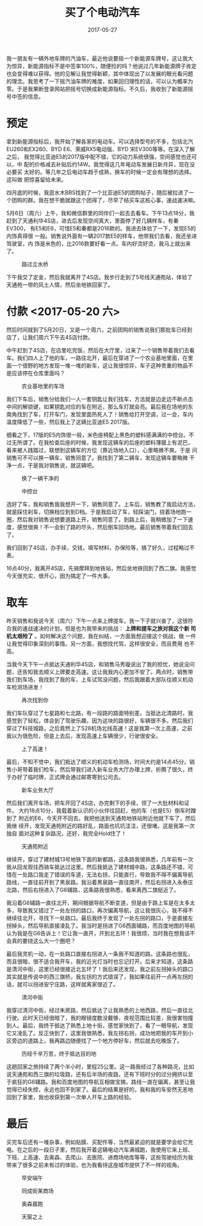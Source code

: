 #+TITLE: 买了个电动汽车
#+DATE: 2017-05-27

我一朋友有一辆外地车牌的汽油车，最近他说要摇一个新能源车牌号，这让我大
为惊异，新能源指标不是中签率100%，随便捡的吗？他说过几年新能源牌子肯定
也会变得难以获得。他的见解让我觉得新颖，其中体现出了以发展的眼光看问题
的理念。我思考了一下摇汽油车牌的难度，如果回归理性的话，可以认为概率为
零。于是我果断登录网站把摇号切换成新能源指标。不久后，我收到了新能源摇
号中签的信息。

* 预定
拿到新能源指标后，我开始了解各家的电动车。可以选择型号的不多，包括北汽
EU260和EX260、BYD E6、荣威RX5电动版、BYD 宋EV300等等。在深入了解之后，
我觉得比亚迪E5的2017版中配不错，它的动力系统很强，空间感觉也还可以，中
配的价格减去补贴后约14W。我觉得这几年电动车发展日新月异，现在没必要买
太好的。等几年之后电动车趋于成熟，换车的时候一定会有理想的选择。这叫做
把惊喜留给未来。

四月底的时候，我逛水木BBS找到了一个比亚迪E5的团购帖子，随后被拉进了一
个团购的群。我在想干脆就跟这个团得了，尽早了结买车这桩心事，速战速决嘛。

5月6日（周六）上午，我和微信群里的同伴们一起去去看车。下午13点18分，我
赶到了天通利华4S店，进去后发现空间真大，里面停了好几辆样车，有秦EV300，
有E5和E6，可惜E5和秦都是2016款的。我进去体验了一下，发现E5的内饰真得很
一般。销售说外面有一辆2017款E5的样车，他带我们去看，我还坐进驾驶室，内
饰是米色的，比2016款要好看一点。车内好烫好烫，我马上就出来了。
#+CAPTION: 路过立水桥
[[../static/imgs/1705-mai-che/IMG_8960.jpg]]

下午我交了定金，然后我就离开了4S店。我步行走到了5号线天通苑站，体验了
天通苑一带的风土人情，然后坐地铁回家了。

* 付款 <2017-05-20 六>
然后时间就到了5月20日，又是一个周六，之前团购的销售说我们那批车已经到
店了，让我们周六下午去4S店付款。

中午赶到了4S店，在店里吃完饭，然后在大厅里，过来了一个销售带着我们去看
车。我们四人上了他的车，一路往北开，最后在穿进了一个农业基地里面，在里
面一个很野的地方发现一堆一堆的新车，这让我很惊异，车子这种贵重的物品不
是应该停在仓库里面吗？
#+CAPTION: 农业基地里的车场
[[../static/imgs/1705-mai-che/IMG_9120.jpg]]

我们下车后，销售分给我们一人一套钥匙让我们找车，方法就是边走边不断点击
中间的解锁键，如果钥匙对应的车在附近，那么车灯就会亮。最后我在场地的东
南角找到了车，打开车门，发现里面热死人了！销售给打开空调，过一会，车内
温度降低了一些，然后我上了这辆比亚迪E5 2017版。

细看之下，17版的E5内饰很一般，米色座椅配上黑色的塑料感满满的中控台。不
过无所谓了。在我检查后座的时候，我发现这辆车的后座的塑料薄膜上有泥巴，
看来被人践踏过，联想到这辆车的方位（靠近场地入口），心里略微不爽。于是
问销售可不可以换一辆车，销售同意了。我找到了第二辆车，发现这辆车要略微
干净一点，于是我对销售说，就这辆吧。
#+CAPTION: 换了一辆干净的
[[../static/imgs/1705-mai-che/IMG_9132.jpg]]
#+CAPTION: 中控台
[[../static/imgs/1705-mai-che/DSC01045.jpg]]

选好了车，我和销售我我想开一下，销售同意了。上车后，销售教了我启动方法，
就是踩住刹车，切换档位到到D档。于是我启动了车，轻踩油门，绕着场地跑一
圈，然后我对销售说想要道路上开，销售同意了。到路上后，我稍微加了一下速
度，感觉很爽！不一会到了路的尽头，然后倒车回场地。最后销售带着我们回去了。

我们回到了4S店，办手续，交钱，填写材料，办保险等，搞了好久，过程略过不
表。

16点40分，我离开4S店，先骑摩拜到地铁站，然后坐地铁回到了西二旗。我感觉
今天很充实，很开心，因为搞定了一件大事。

* 取车
昨天销售和我说今天（周六）下午一点来上牌提车，我一下子就兴奋了，这很符
合我的速战速决的计划，但是也为我带来的挑战： *上牌和提车之旅对我这个新
司机太艰险了* 。如何解决这个问题，我在纠结，一方面我想迎接这个挑战，做
一件让我觉得印象深刻的事情。另一方面，我想找代驾，这样很安全，而且费用
也不高。

当我今天下午一点抵达天通利华4S店，和销售马秀璇说出了我的担忧，她说没问
题，还告知我去顺义上牌要走高速。这让我我内心更加不安了。两点时，销售带
我们到车场，我找到了我的车，上车试驾没问题，然后我跟着大部队往顺义机动
车检测场进发！
#+CAPTION: 再次找到你
[[../static/imgs/1705-mai-che/IMG_9262.jpg]]

我们车队穿过了七星路和七北路，有一段路的路面特别差。当抵达北清路时，我
感觉到了轻松，体会到了驾驶乐趣，因为这块的路很好，车辆很不多。然后我们
穿过了科技城路，之后竟然上了S28机场北线高速！这是我第一次上高速，之前
我以为很危险，但是上去后，发现高速上车辆很少，行驶很安全。
#+CAPTION: 上了高速！
[[../static/imgs/1705-mai-che/IMG_9267.jpg]]

最后，不知不觉中，我们抵达了顺义的机动车检测场，时间大约是14点45分。销
售小哥带着我们检车，然后带我们进入新车业务大厅办理上牌，折腾了很久，终
于办好了临时牌，正式牌会通过邮寄寄到公司去。
#+CAPTION: 新车业务大厅
[[../static/imgs/1705-mai-che/IMG_9272.jpg]]

然后我们离开车场，把车开回了4S店，办完剩下的手续，领了一大批材料和证件。
大约18点10分，我载着新认识的小伙伴往回赶，他的车（也是E5）倒车时蹭到了
附近的E6，今天开不回去。我把他送到天通苑地铁站附近他就下车了，然后我继
续开，发现天通苑附近的路好乱，路面也坑坑洼洼，还很堵。这是我第一次独自
面对这种复杂路况，还好，我完全Hold住了！
#+CAPTION: 天通苑附近
[[../static/imgs/1705-mai-che/IMG_9284.jpg]]

继续开，穿过了建材城13号地铁下面的新都路，这条路我很熟悉，几年前有一次
我从回龙观往西骑车抵达过这里。然后我抵达了建材城中路，这条路还不错，可
惜在一处路口我走了错误的车道，无法右拐，只能直行，导致我不得不偏离导航
路线，一直往前开到了黑泉路。我沿着黑泉路一直往南开，然后右拐进入永泰庄
北路，然后右拐进入了G6辅路，这条路我很熟悉，看来离西二旗挺近了。

我沿着G6辅路一直往北开，期间根据导航不断变道，但是由于路上车是在太多太
多，导致我又错过了一处左拐的路口，再次偏离导航，这让我很灰心，我不得不
继续往北开，寻找下一处路口。最后我终于发现了一处左拐的路口，于是直接左
拐掉头，然后导航直接凌乱了。我当时是拐进了G6西面辅路，而百度地图的导航
认为我是在G6告诉上！它让我一直开，开到北五环！我很烦，当时我在想我该不
会真的要绕这么大一个圈吧？

最后我灵机一动，在一处路口直接右拐进入一条我不知道的路。这条路也很乱，
而且很暗，很不适合我开车，我的近光灯当时也忘记打开。后来才知道，这条路
是清河中街，这里已经很接近北五环了！我后来还发现，我之前左拐掉头的路口
其实就是传说中的西三旗桥，我左拐的方式错误了，我如果往前开一点再左拐的
话，就可以拐进安宁庄路，这样就离家很近了。
#+CAPTION: 清河中街
[[../static/imgs/1705-mai-che/IMG_9289.jpg]]

我穿过清河中街，经过朱房路，然后抵达了让我熟悉的上地西路，然后一直往北
行驶。此时天已经很暗了，我的眼镜度数没戴够，夜视范围比较差，我很害怕撞
到人。最后，我终于抵达了熟悉上地十街，感觉家快到了，看了一眼导航，发现
它又凌乱了。反正快到了，这里我很熟悉，我左拐右拐，成功地把我的车开到小
区旁边的道路上，我再路边随便找了一个地方停好车，然后就去吃晚饭了。
#+CAPTION: 历经千辛万苦，终于抵达目的地
[[../static/imgs/1705-mai-che/IMG_9296.jpg]]

这趟回家之旅持续了两个半小时，里程25公里。这一路我经过了各种路况，比如
说天通苑和西三旗的垃圾路，还有后半场的夜路，还有下班时分的过分拥挤以至
于疯狂的G6辅路。我和百度地图的导航互相做宝搞，路线一直在偏离，甚至让我
觉得已经失控，永远也回不到家了。最后的结果是好的，我和我的车安然无恙地
回到了家里，我也收获到第一次单人开车上路的经验。
  
* 最后
买完车后还有一堆杂事，例如贴膜、买配件等，当然最紧迫的就是要学会给它充
电。在之后的一段日子里，然后我开着这辆电动汽车满城跑，我使用它来上班、
下班、上高速、去奥森、去爬山、去医院、进商场地库等等，这些驾驶经历为我
带来了很多之前未有过的体验，也为我看待这座城市提供了不一样的视角。
#+CAPTION: 早安端午
[[../static/imgs/1705-mai-che/IMG_9303.jpg]]
#+CAPTION: 同成街某商场
[[../static/imgs/1705-mai-che/IMG_9330.jpg]]
#+CAPTION: 奥森晨跑
[[../static/imgs/1705-mai-che/IMG_9337.jpg]]
#+CAPTION: 天窗之上
[[../static/imgs/1705-mai-che/IMG_9890.jpg]]
